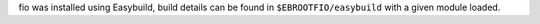 fio was installed using Easybuild, build details can be found in ``$EBROOTFIO/easybuild`` with a given module loaded.
